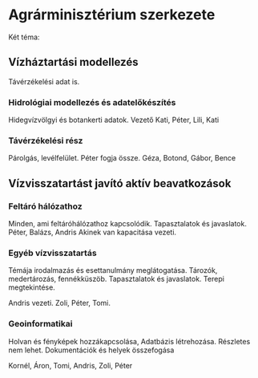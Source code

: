 * Agrárminisztérium szerkezete
Két téma:
** Vízháztartási modellezés
Távérzékelési adat is.

*** Hidrológiai modellezés és adatelőkészítés
Hidegvízvölgyi és botankerti adatok.
Vezető Kati, Péter, Lili, Kati

*** Távérzékelési rész
Párolgás, levélfelület.
Péter fogja össze.
Géza, Botond, Gábor, Bence

** Vízvisszatartást javító aktív beavatkozások
*** Feltáró hálózathoz
Minden, ami feltáróhálózathoz kapcsolódik. Tapasztalatok és javaslatok.
Péter, Balázs, Andris
Akinek van kapacitása vezeti.

*** Egyéb vízvisszatartás
Témája irodalmazás és esettanulmány meglátogatása.
Tározók, medertározás, fennékküszöb. Tapasztalatok és javaslatok.
Terepi megtekintése.

Andris vezeti.
Zoli, Péter, Tomi.

*** Geoinformatikai
Holvan és fényképek hozzákapcsolása, Adatbázis létrehozása.
Részletes nem lehet. Dokumentációk és helyek összefogása

Kornél, Áron, Tomi, Andris, Zoli, Péter
